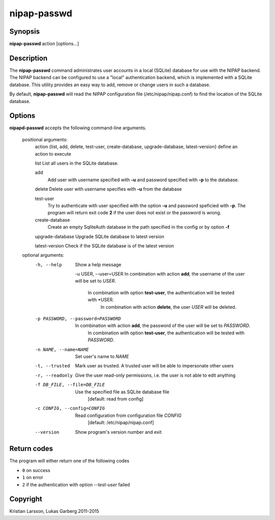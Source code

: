============
nipap-passwd
============

Synopsis
--------
**nipap-passwd** action [options...]

Description
-----------
The **nipap-passwd** command administrates user accounts in a local (SQLite) database for use with the NIPAP backend. The NIPAP backend can be configured to use a "local" authentication backend, which is implemented with a SQLite database. This utility provides an easy way to add, remove or change users in such a database.

By default, **nipap-passwd** will read the NIPAP configuration file (/etc/nipap/nipap.conf) to find the location of the SQLite database.

Options
-------
**nipapd-passwd** accepts the following command-line arguments.

 positional arguments:
	action {list, add, delete, test-user, create-database, upgrade-database, latest-version}      define an action to execute

	list
    	List all users in the SQLite database.

	add
		Add user with username specified with **-u** and password specified
		with **-p** to the database.

	delete
    	Delete user with username specifies with **-u** from the database

	test-user
		Try to authenticate with user specified with the option **-u** and
		password speficied with **-p**. The program will return exit code **2**
		if the user does not exist or the password is wrong.

	create-database
		Create an empty SqliteAuth database in the path specified in the config
		or by option **-f**

	upgrade-database
    	Upgrade SQLite database to latest version

	latest-version
    	Check if the SQLite database is of the latest version

 optional arguments:
    -h, --help
		Show a help message

	-u USER, --user=USER
    	In combination with action **add**, the username of the user will be set to *USER*.
	    In combination with option **test-user**, the authentication will be tested with *USER.
		In combination with action **delete**, the user *USER* will be deleted.

    -p PASSWORD, --password=PASSWORD
    	In combination with action **add**, the password of the user will be set to *PASSWORD*.
	    In combination with option **test-user**, the authentication will be tested with *PASSWORD*.

    -n NAME, --name=NAME
    	Set user's name to *NAME*

    -t, --trusted
    	Mark user as trusted. A trusted user will be able to impersonate other users

    -r, --readonly
    	Give the user read-only permissions, i.e. the user is not able to edit anything

    -f DB_FILE, --file=DB_FILE
    	Use the specified file as SQLite database file
	    [default: read from config]

    -c CONFIG, --config=CONFIG
    	Read configuration from configuration file *CONFIG*
	    [default: /etc/nipap/nipap.conf]

    --version
		Show program's version number and exit


Return codes
------------

The program will either return one of the following codes

- ``0`` on success
- ``1`` on error
- ``2`` if the authentication with option *--test-user* failed

Copyright
---------
Kristian Larsson, Lukas Garberg 2011-2015
